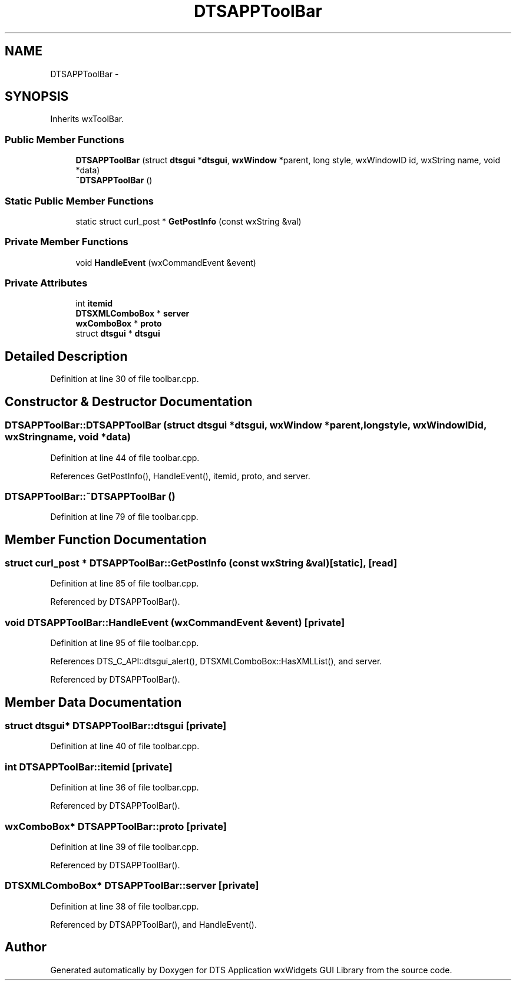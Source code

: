 .TH "DTSAPPToolBar" 3 "Fri Oct 11 2013" "Version 0.00" "DTS Application wxWidgets GUI Library" \" -*- nroff -*-
.ad l
.nh
.SH NAME
DTSAPPToolBar \- 
.SH SYNOPSIS
.br
.PP
.PP
Inherits wxToolBar\&.
.SS "Public Member Functions"

.in +1c
.ti -1c
.RI "\fBDTSAPPToolBar\fP (struct \fBdtsgui\fP *\fBdtsgui\fP, \fBwxWindow\fP *parent, long style, wxWindowID id, wxString name, void *data)"
.br
.ti -1c
.RI "\fB~DTSAPPToolBar\fP ()"
.br
.in -1c
.SS "Static Public Member Functions"

.in +1c
.ti -1c
.RI "static struct curl_post * \fBGetPostInfo\fP (const wxString &val)"
.br
.in -1c
.SS "Private Member Functions"

.in +1c
.ti -1c
.RI "void \fBHandleEvent\fP (wxCommandEvent &event)"
.br
.in -1c
.SS "Private Attributes"

.in +1c
.ti -1c
.RI "int \fBitemid\fP"
.br
.ti -1c
.RI "\fBDTSXMLComboBox\fP * \fBserver\fP"
.br
.ti -1c
.RI "\fBwxComboBox\fP * \fBproto\fP"
.br
.ti -1c
.RI "struct \fBdtsgui\fP * \fBdtsgui\fP"
.br
.in -1c
.SH "Detailed Description"
.PP 
Definition at line 30 of file toolbar\&.cpp\&.
.SH "Constructor & Destructor Documentation"
.PP 
.SS "DTSAPPToolBar::DTSAPPToolBar (struct \fBdtsgui\fP *dtsgui, \fBwxWindow\fP *parent, longstyle, wxWindowIDid, wxStringname, void *data)"

.PP
Definition at line 44 of file toolbar\&.cpp\&.
.PP
References GetPostInfo(), HandleEvent(), itemid, proto, and server\&.
.SS "DTSAPPToolBar::~DTSAPPToolBar ()"

.PP
Definition at line 79 of file toolbar\&.cpp\&.
.SH "Member Function Documentation"
.PP 
.SS "struct curl_post * DTSAPPToolBar::GetPostInfo (const wxString &val)\fC [static]\fP, \fC [read]\fP"

.PP
Definition at line 85 of file toolbar\&.cpp\&.
.PP
Referenced by DTSAPPToolBar()\&.
.SS "void DTSAPPToolBar::HandleEvent (wxCommandEvent &event)\fC [private]\fP"

.PP
Definition at line 95 of file toolbar\&.cpp\&.
.PP
References DTS_C_API::dtsgui_alert(), DTSXMLComboBox::HasXMLList(), and server\&.
.PP
Referenced by DTSAPPToolBar()\&.
.SH "Member Data Documentation"
.PP 
.SS "struct \fBdtsgui\fP* DTSAPPToolBar::dtsgui\fC [private]\fP"

.PP
Definition at line 40 of file toolbar\&.cpp\&.
.SS "int DTSAPPToolBar::itemid\fC [private]\fP"

.PP
Definition at line 36 of file toolbar\&.cpp\&.
.PP
Referenced by DTSAPPToolBar()\&.
.SS "\fBwxComboBox\fP* DTSAPPToolBar::proto\fC [private]\fP"

.PP
Definition at line 39 of file toolbar\&.cpp\&.
.PP
Referenced by DTSAPPToolBar()\&.
.SS "\fBDTSXMLComboBox\fP* DTSAPPToolBar::server\fC [private]\fP"

.PP
Definition at line 38 of file toolbar\&.cpp\&.
.PP
Referenced by DTSAPPToolBar(), and HandleEvent()\&.

.SH "Author"
.PP 
Generated automatically by Doxygen for DTS Application wxWidgets GUI Library from the source code\&.
